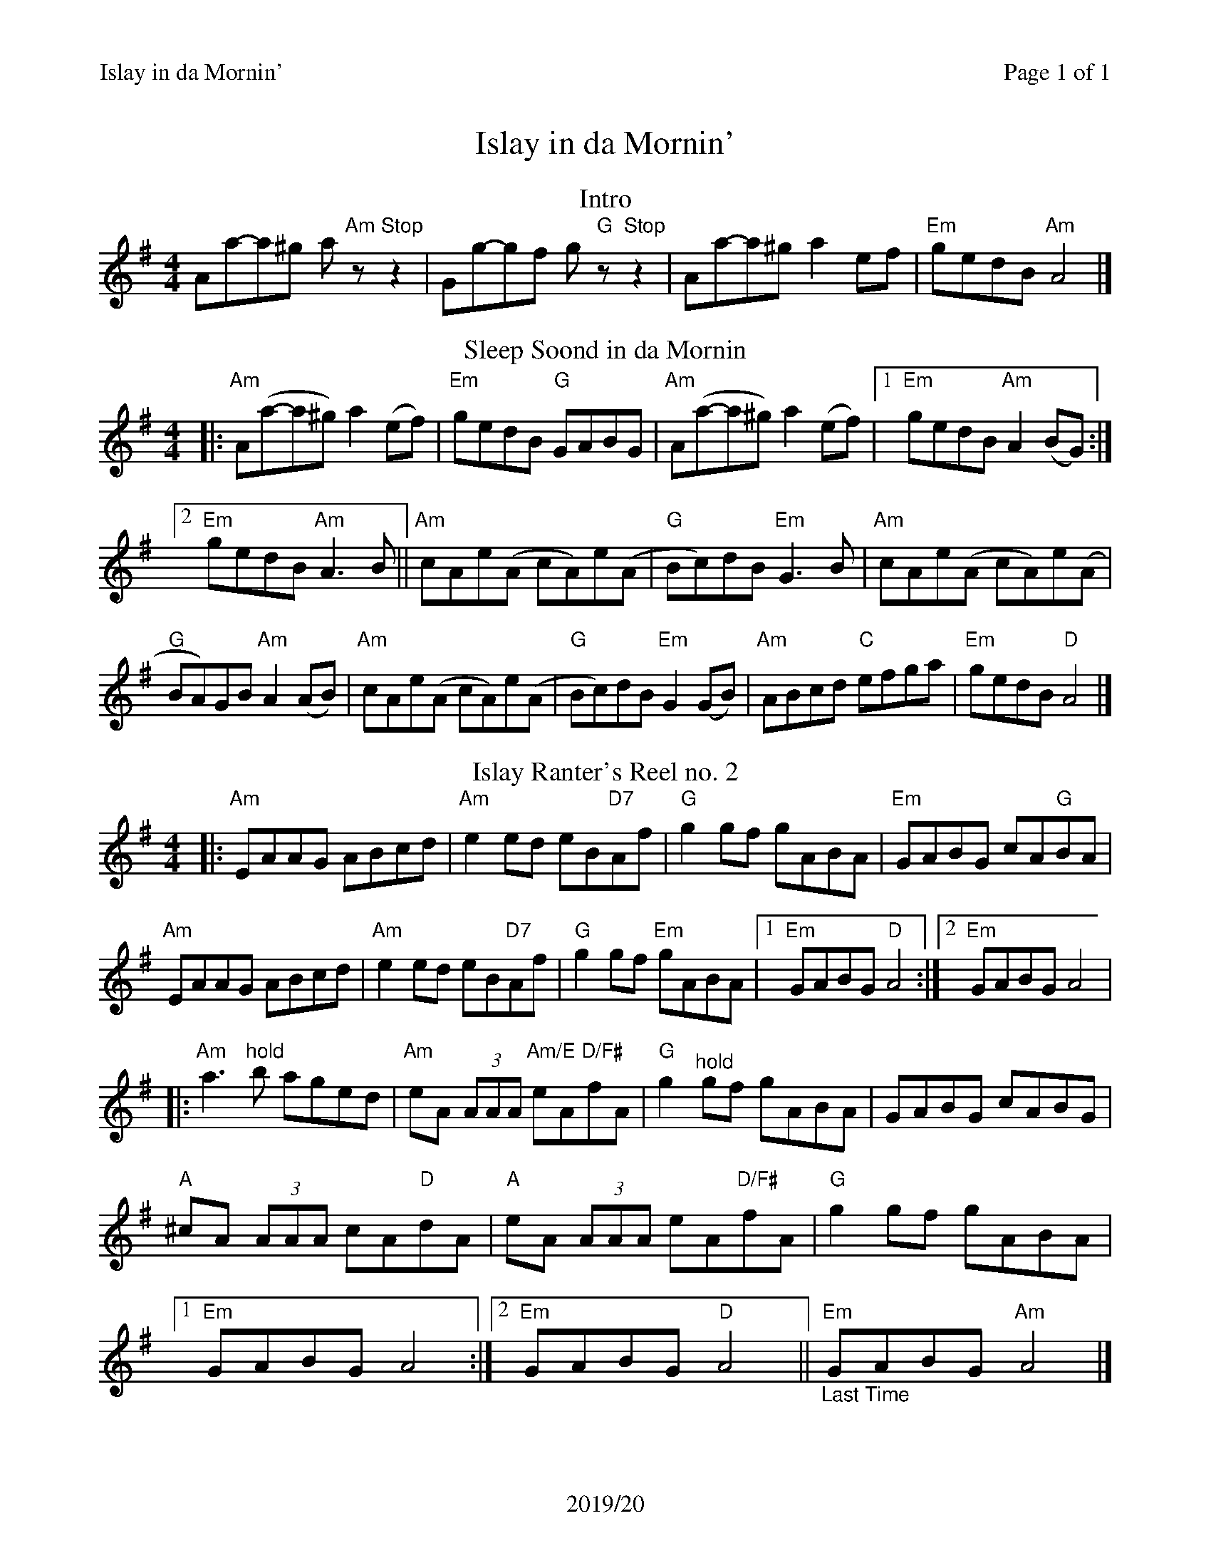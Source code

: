 %%printparts 0
%%printtempo 0
%%header "$T\t\tPage $P of 1"
%%footer "2019/20"
%%scale 0.85
X:1
T:Islay in da Mornin'
R:reel
L:1/8
M:4/4
P:ABC2B
Q:1/4=240
%%staves 1
%%score 1
K:Ador
%ALTO K:clef=alto middle=c
%BASS K:clef=bass middle=d
P:A
T:Intro
V:1
Aa-a^g a"Am"z"Stop"z2 | \
Gg-gf g"G"z"Stop"z2 | \
Aa-a^g a2ef | \
"Em"gedB "Am"A4 |]
V:2
%% Voice 2 used to provide solo accompanment
V:2
%ALTO K:clef=alto middle=c
%BASS K:clef=bass middle=d
"^Accompaniment to Intro"
z4 z[A,3=C3E3] | \
z4 z[E,3G,3B,3] | \
[A,8=C8E8] | \
[E,4G,4B,4] [A,4=C4E4]|]
P:B
T:Sleep Soond in da Mornin
|: "Am"A(a-a^g) a2(ef) | \
"Em"gedB "G"GABG | \
"Am"A(a-a^g) a2(ef) |1 \
"Em"gedB "Am"A2(BG) :|2
"Em"gedB "Am"A3B || \
"Am"cAe(A cA)e(A | \
"G"Bc)dB "Em"G3B | \
"Am"cAe(A cA)e(A |
"G"BA)GB "Am"A2(AB) | \
"Am"cAe(A cA)e(A | \
"G"Bc)dB "Em"G2(GB) | \
"Am"ABcd "C"efga | \
"Em"gedB "D"A4 |]
P:C
T:Islay Ranter's Reel no. 2
|: "Am"EAAG ABcd| \
"Am"e2ed eB"D7"Af| \
"G"g2gf gABA| \
"Em"GABG cA"G"BA|
"Am"EAAG ABcd| \
"Am"e2ed eB"D7"Af| \
"G"g2gf "Em"gABA|1 \
"Em"GABG "D"A4:|2 \
"Em"GABG A4|
%%MIDI gchord c8
|:"Am"a3"^hold"b aged| \
%%MIDI gchord z4fzcz
"Am"eA (3AAA "Am/E"eA"D/F#"fA| \
%%MIDI gchord c8
"G"g2"^hold"gf gABA| \
%%MIDI gchord z4fzcz
GABG cABG|
%%MIDI gchord fzczfzcz
"A"^cA (3AAA cA"D"dA|\
"A"eA (3AAA eA"D/F#"fA| \
"G"g2gf gABA|1
"Em"GABG A4:|2 \
"Em"GABG "D"A4||"_Last Time""Em"GABG "Am"A4|]

%%footer ""
